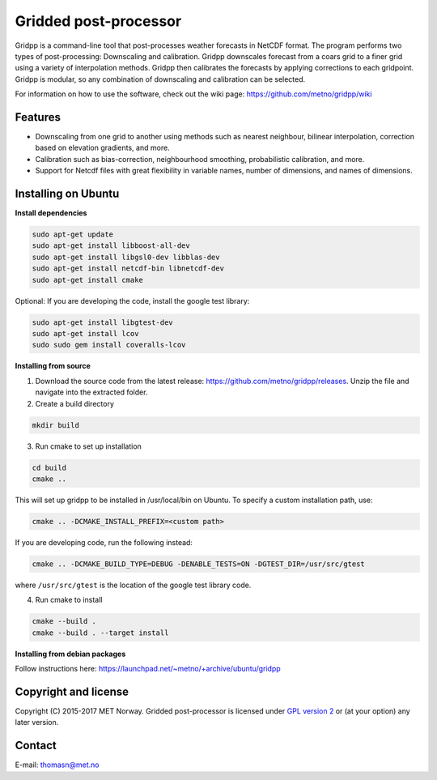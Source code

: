 Gridded post-processor
======================

.. image:: https://travis-ci.org/metno/gridpp.svg?branch=master
    :target: https://travis-ci.org/metno/gridpp

.. image:: https://coveralls.io/repos/metno/gridpp/badge.svg?branch=master&service=github
    :target: https://coveralls.io/github/metno/gridpp?branch=master 

Gridpp is a command-line tool that post-processes weather forecasts in NetCDF format. The program
performs two types of post-processing: Downscaling and calibration. Gridpp downscales forecast from
a coars grid to a finer grid using a variety of interpolation methods. Gridpp then calibrates the
forecasts by applying corrections to each gridpoint. Gridpp is modular, so any combination of
downscaling and calibration can be selected.

For information on how to use the software, check out the wiki page:
https://github.com/metno/gridpp/wiki


Features
--------

* Downscaling from one grid to another using methods such as nearest neighbour, bilinear
  interpolation, correction based on elevation gradients, and more.
* Calibration such as bias-correction, neighbourhood smoothing, probabilistic calibration, and more.
* Support for Netcdf files with great flexibility in variable names, number of dimensions, and names
  of dimensions.

Installing on Ubuntu
---------------------

**Install dependencies**

.. code-block:: bash

  sudo apt-get update
  sudo apt-get install libboost-all-dev
  sudo apt-get install libgsl0-dev libblas-dev
  sudo apt-get install netcdf-bin libnetcdf-dev
  sudo apt-get install cmake

Optional: If you are developing the code, install the google test library:

.. code-block:: bash

  sudo apt-get install libgtest-dev
  sudo apt-get install lcov
  sudo sudo gem install coveralls-lcov

**Installing from source**

1. Download the source code from the latest release: https://github.com/metno/gridpp/releases. Unzip
   the file and navigate into the extracted folder.

2. Create a build directory

.. code-block:: bash

   mkdir build

3. Run cmake to set up installation

.. code-block:: bash

   cd build
   cmake ..

This will set up gridpp to be installed in /usr/local/bin on Ubuntu. To specify a custom installation path, use:

.. code-block:: bash

   cmake .. -DCMAKE_INSTALL_PREFIX=<custom path>

If you are developing code, run the following instead:

.. code-block:: bash

   cmake .. -DCMAKE_BUILD_TYPE=DEBUG -DENABLE_TESTS=ON -DGTEST_DIR=/usr/src/gtest

where ``/usr/src/gtest`` is the location of the google test library code.

4. Run cmake to install

.. code-block:: bash

   cmake --build .
   cmake --build . --target install

**Installing from debian packages**

Follow instructions here: https://launchpad.net/~metno/+archive/ubuntu/gridpp


Copyright and license
---------------------
Copyright (C) 2015-2017 MET Norway. Gridded post-processor is licensed under `GPL
version 2 <https://github.com/metno/gridpp/blob/master/LICENSE>`_ or (at
your option) any later version.

Contact
-------
| E-mail: `thomasn@met.no <mailto:thomasn@met.no>`_

